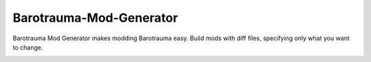 Barotrauma-Mod-Generator
=========================

Barotrauma Mod Generator makes modding Barotrauma easy. Build mods with
diff files, specifying only what you want to change.

.. image :: docs/source/images/readme_example.png
    :alt: Using a short diff file to update a complex item.
